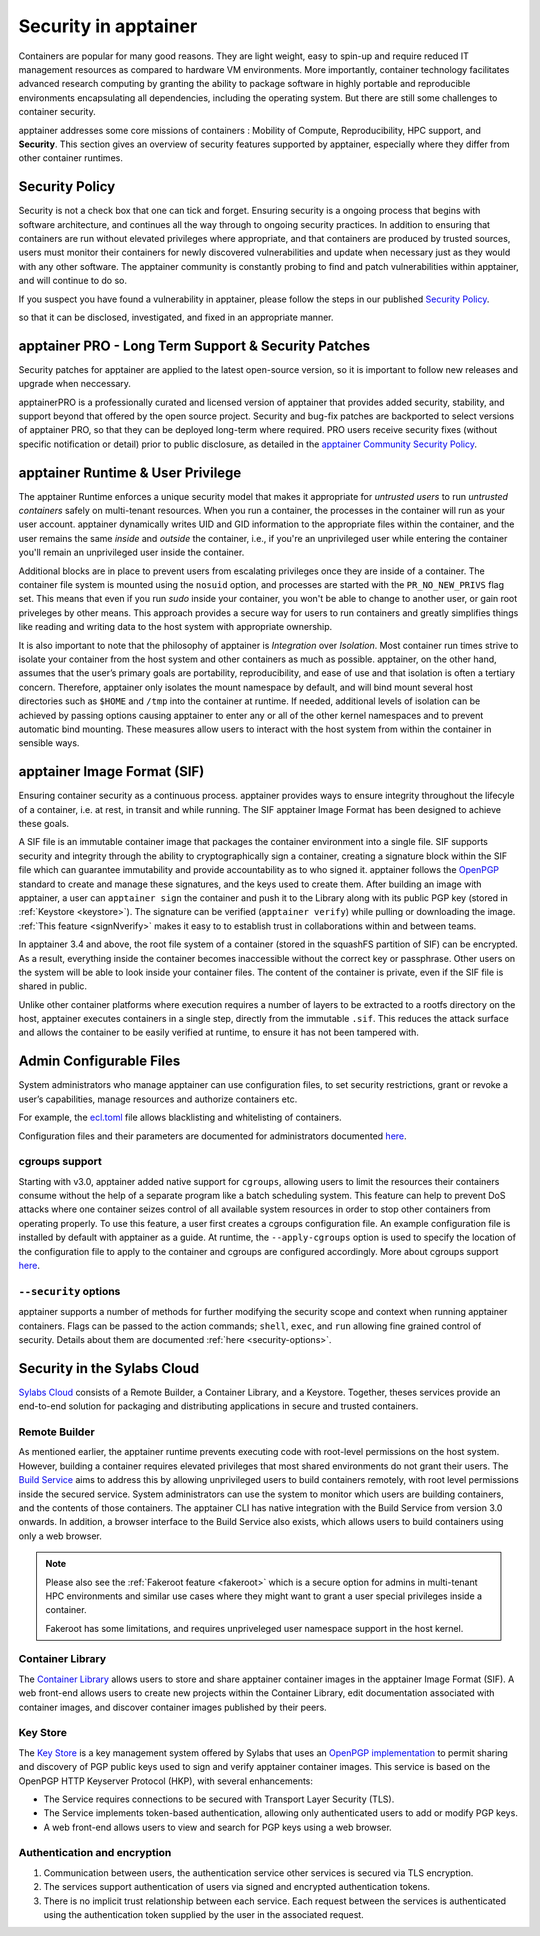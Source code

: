 .. _security:

***********************
Security in apptainer
***********************

Containers are popular for many good reasons. They are light weight,
easy to spin-up and require reduced IT management resources as
compared to hardware VM environments. More importantly, container
technology facilitates advanced research computing by granting the
ability to package software in highly portable and reproducible
environments encapsulating all dependencies, including the operating
system. But there are still some challenges to container security.

apptainer addresses some core missions of containers : Mobility of
Compute, Reproducibility, HPC support, and **Security**. This section
gives an overview of security features supported by apptainer,
especially where they differ from other container runtimes.

Security Policy
###############

Security is not a check box that one can tick and forget.  Ensuring
security is a ongoing process that begins with software architecture,
and continues all the way through to ongoing security practices.  In
addition to ensuring that containers are run without elevated
privileges where appropriate, and that containers are produced by
trusted sources, users must monitor their containers for newly
discovered vulnerabilities and update when necessary just as they
would with any other software. The apptainer community is constantly probing to find
and patch vulnerabilities within apptainer, and will continue to do
so.

If you suspect you have found a vulnerability in apptainer, please
follow the steps in our published `Security Policy
<https://apptainer.hpcng.org/security-policy/>`__.

so that it can be disclosed, investigated, and fixed in an appropriate
manner.

apptainer PRO - Long Term Support & Security Patches
######################################################

Security patches for apptainer are applied to the latest open-source
version, so it is important to follow new releases and upgrade when
neccessary.

apptainerPRO is a professionally curated and licensed version of
apptainer that provides added security, stability, and support
beyond that offered by the open source project. Security and bug-fix
patches are backported to select versions of apptainer PRO, so that
they can be deployed long-term where required. PRO users receive
security fixes (without specific notification or detail) prior to
public disclosure, as detailed in the `apptainer Community Security Policy
<https://apptainer.hpcng.org/security-policy/>`__.


apptainer Runtime & User Privilege
####################################

The apptainer Runtime enforces a unique security model that makes it
appropriate for *untrusted users* to run *untrusted containers* safely
on multi-tenant resources. When you run a container, the processes in
the container will run as your user account. apptainer dynamically
writes UID and GID information to the appropriate files within the
container, and the user remains the same *inside* and *outside*
the container, i.e., if you're an unprivileged user while entering the
container you'll remain an unprivileged user inside the container.

Additional blocks are in place to prevent users from escalating
privileges once they are inside of a container. The container file
system is mounted using the ``nosuid`` option, and processes are
started with the ``PR_NO_NEW_PRIVS`` flag set. This means that even if
you run `sudo` inside your container, you won't be able to change to
another user, or gain root priveleges by other means. This approach
provides a secure way for users to run containers and greatly
simplifies things like reading and writing data to the host system
with appropriate ownership.

It is also important to note that the philosophy of apptainer is
*Integration* over *Isolation*. Most container run times strive to
isolate your container from the host system and other containers as
much as possible. apptainer, on the other hand, assumes that the
user’s primary goals are portability, reproducibility, and ease of use
and that isolation is often a tertiary concern. Therefore, apptainer
only isolates the mount namespace by default, and will bind mount
several host directories such as ``$HOME`` and ``/tmp`` into the
container at runtime. If needed, additional levels of isolation can be
achieved by passing options causing apptainer to enter any or all of
the other kernel namespaces and to prevent automatic bind mounting.
These measures allow users to interact with the host system from
within the container in sensible ways.

apptainer Image Format (SIF)
##############################

Ensuring container security as a continuous process. apptainer
provides ways to ensure integrity throughout the lifecyle of a
container, i.e. at rest, in transit and while running. The SIF
apptainer Image Format has been designed to achieve these goals.

A SIF file is an immutable container image that packages the container
environment into a single file. SIF supports security and integrity
through the ability to cryptographically sign a container, creating a
signature block within the SIF file which can guarantee immutability
and provide accountability as to who signed it. apptainer follows
the `OpenPGP <https://www.openpgp.org/>`_ standard to create and
manage these signatures, and the keys used to create them. After
building an image with apptainer, a user can ``apptainer sign``
the container and push it to the Library along with its public PGP key
(stored in :ref:`Keystore <keystore>`). The signature can be verified
(``apptainer verify``) while pulling or downloading the
image. :ref:`This feature <signNverify>` makes it easy to to establish
trust in collaborations within and between teams.

In apptainer 3.4 and above, the root file system of a container
(stored in the squashFS partition of SIF) can be encrypted. As a
result, everything inside the container becomes inaccessible without
the correct key or passphrase. Other users on the system will be able
to look inside your container files. The content of the container is
private, even if the SIF file is shared in public.

Unlike other container platforms where execution requires a number of
layers to be extracted to a rootfs directory on the host, apptainer
executes containers in a single step, directly from the immutable
``.sif``. This reduces the attack surface and allows the container to
be easily verified at runtime, to ensure it has not been tampered with.


Admin Configurable Files
#########################

System administrators who manage apptainer can use configuration
files, to set security restrictions, grant or revoke a user’s
capabilities, manage resources and authorize containers etc.

For example, the `ecl.toml
<\{admindocs\}/configfiles.html#ecl-toml>`_
file allows blacklisting and whitelisting of containers.

Configuration files and their parameters are documented for administrators
documented `here
<\{admindocs\}/configfiles.html>`__.

cgroups support
****************

Starting with v3.0, apptainer added native support for ``cgroups``,
allowing users to limit the resources their containers consume without
the help of a separate program like a batch scheduling system. This
feature can help to prevent DoS attacks where one container seizes
control of all available system resources in order to stop other
containers from operating properly.  To use this feature, a user first
creates a cgroups configuration file. An example configuration file is
installed by default with apptainer as a guide. At runtime, the
``--apply-cgroups`` option is used to specify the location of the
configuration file to apply to the container and cgroups are
configured accordingly. More about cgroups support `here
<\{admindocs\}/configfiles.html#cgroups-toml>`__.

``--security`` options
***********************

apptainer supports a number of methods for further modifying the
security scope and context when running apptainer containers.  Flags
can be passed to the action commands; ``shell``, ``exec``, and ``run``
allowing fine grained control of security. Details about them are
documented :ref:`here <security-options>`.

Security in the Sylabs Cloud
############################

`Sylabs Cloud <https://cloud.sylabs.io/home>`_ consists of a Remote
Builder, a Container Library, and a Keystore. Together, theses
services provide an end-to-end solution for packaging and distributing
applications in secure and trusted containers.

Remote Builder
**************

As mentioned earlier, the apptainer runtime prevents executing code
with root-level permissions on the host system. However, building a
container requires elevated privileges that most shared environments
do not grant their users. The `Build Service
<https://cloud.sylabs.io/builder>`_ aims to address this by allowing
unprivileged users to build containers remotely, with root level
permissions inside the secured service. System administrators can use
the system to monitor which users are building containers, and the
contents of those containers. The apptainer CLI has native
integration with the Build Service from version 3.0 onwards. In
addition, a browser interface to the Build Service also exists, which
allows users to build containers using only a web browser.

.. note::

    Please also see the :ref:`Fakeroot feature <fakeroot>` which is a
    secure option for admins in multi-tenant HPC environments and
    similar use cases where they might want to grant a user special
    privileges inside a container.

    Fakeroot has some limitations, and requires unpriveleged user
    namespace support in the host kernel.

Container Library
*****************

The `Container Library <https://cloud.sylabs.io/library>`_ allows
users to store and share apptainer container images in the
apptainer Image Format (SIF). A web front-end allows users to create
new projects within the Container Library, edit documentation
associated with container images, and discover container images
published by their peers.

.. _keystore:

Key Store
*********

The `Key Store <https://cloud.sylabs.io/keystore>`_ is a key
management system offered by Sylabs that uses an `OpenPGP
implementation <https://gnupg.org/>`_ to permit sharing and discovery
of PGP public keys used to sign and verify apptainer container
images. This service is based on the OpenPGP HTTP Keyserver Protocol
(HKP), with several enhancements:

- The Service requires connections to be secured with Transport Layer
  Security (TLS).
- The Service implements token-based authentication, allowing only
  authenticated users to add or modify PGP keys.
- A web front-end allows users to view and search for PGP keys using a
  web browser.


Authentication and encryption
******************************

1. Communication between users, the authentication service other
   services is secured via TLS encryption.

2. The services support authentication of users via signed and encrypted authentication
   tokens.

3. There is no implicit trust relationship between each service. Each
   request between the services is authenticated using the
   authentication token supplied by the user in the associated
   request.




